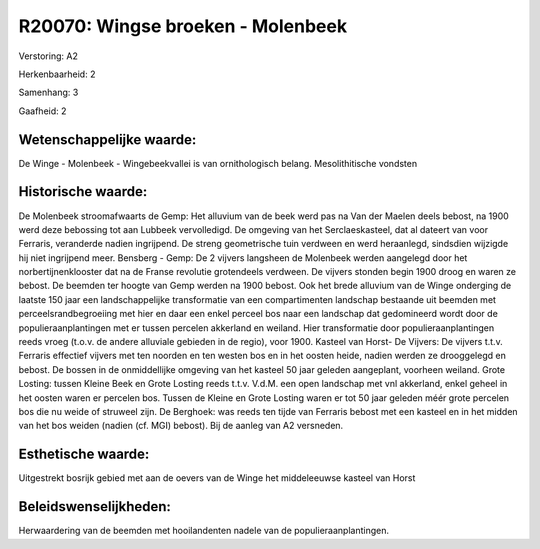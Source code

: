 R20070: Wingse broeken - Molenbeek
==================================

Verstoring:
A2

Herkenbaarheid: 2

Samenhang: 3

Gaafheid: 2


Wetenschappelijke waarde:
~~~~~~~~~~~~~~~~~~~~~~~~~

De Winge - Molenbeek - Wingebeekvallei is van ornithologisch belang.
Mesolithitische vondsten


Historische waarde:
~~~~~~~~~~~~~~~~~~~

De Molenbeek stroomafwaarts de Gemp: Het alluvium van de beek werd
pas na Van der Maelen deels bebost, na 1900 werd deze bebossing tot aan
Lubbeek vervolledigd. De omgeving van het Serclaeskasteel, dat al
dateert van voor Ferraris, veranderde nadien ingrijpend. De streng
geometrische tuin verdween en werd heraanlegd, sindsdien wijzigde hij
niet ingrijpend meer. Bensberg - Gemp: De 2 vijvers langsheen de
Molenbeek werden aangelegd door het norbertijnenklooster dat na de
Franse revolutie grotendeels verdween. De vijvers stonden begin 1900
droog en waren ze bebost. De beemden ter hoogte van Gemp werden na 1900
bebost. Ook het brede alluvium van de Winge onderging de laatste 150
jaar een landschappelijke transformatie van een compartimenten landschap
bestaande uit beemden met perceelsrandbegroeiing met hier en daar een
enkel perceel bos naar een landschap dat gedomineerd wordt door de
populieraanplantingen met er tussen percelen akkerland en weiland. Hier
transformatie door populieraanplantingen reeds vroeg (t.o.v. de andere
alluviale gebieden in de regio), voor 1900. Kasteel van Horst- De
Vijvers: De vijvers t.t.v. Ferraris effectief vijvers met ten noorden en
ten westen bos en in het oosten heide, nadien werden ze drooggelegd en
bebost. De bossen in de onmiddellijke omgeving van het kasteel 50 jaar
geleden aangeplant, voorheen weiland. Grote Losting: tussen Kleine Beek
en Grote Losting reeds t.t.v. V.d.M. een open landschap met vnl
akkerland, enkel geheel in het oosten waren er percelen bos. Tussen de
Kleine en Grote Losting waren er tot 50 jaar geleden méér grote percelen
bos die nu weide of struweel zijn. De Berghoek: was reeds ten tijde van
Ferraris bebost met een kasteel en in het midden van het bos weiden
(nadien (cf. MGI) bebost). Bij de aanleg van A2 versneden.


Esthetische waarde:
~~~~~~~~~~~~~~~~~~~

Uitgestrekt bosrijk gebied met aan de oevers van de Winge het
middeleeuwse kasteel van Horst




Beleidswenselijkheden:
~~~~~~~~~~~~~~~~~~~~~

Herwaardering van de beemden met hooilandenten nadele van de
populieraanplantingen.
